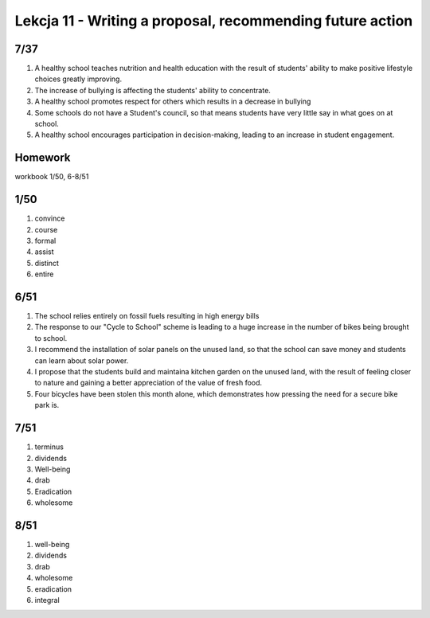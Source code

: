 ##########################################################
Lekcja 11 - Writing a proposal, recommending future action
##########################################################

7/37
----

#. A healthy school teaches nutrition and health education with the result of students' ability to make positive lifestyle choices greatly improving.
#. The increase of bullying is affecting the students' ability to concentrate.
#. A healthy school promotes respect for others which results in a decrease in bullying
#. Some schools do not have a Student's council, so that means students have very little say in what goes on at school.
#. A healthy school encourages participation in decision-making, leading to an increase in student engagement.

Homework
--------

workbook 1/50, 6-8/51

1/50
----

#. convince
#. course
#. formal
#. assist
#. distinct
#. entire

6/51
----

#. The school relies entirely on fossil fuels resulting in high energy bills
#. The response to our "Cycle to School" scheme is leading to a huge increase in the number of bikes being brought to school.
#. I recommend the installation of solar panels on the unused land, so that the school can save money and students can learn about solar power.
#. I propose that the students build and maintaina kitchen garden on the unused land, with the result of feeling closer to nature and gaining a better appreciation of the value of fresh food.
#. Four bicycles have been stolen this month alone, which demonstrates how pressing the need for a secure bike park is.

7/51
----

#. terminus
#. dividends
#. Well-being
#. drab
#. Eradication
#. wholesome

8/51
----

#. well-being
#. dividends
#. drab
#. wholesome
#. eradication
#. integral
